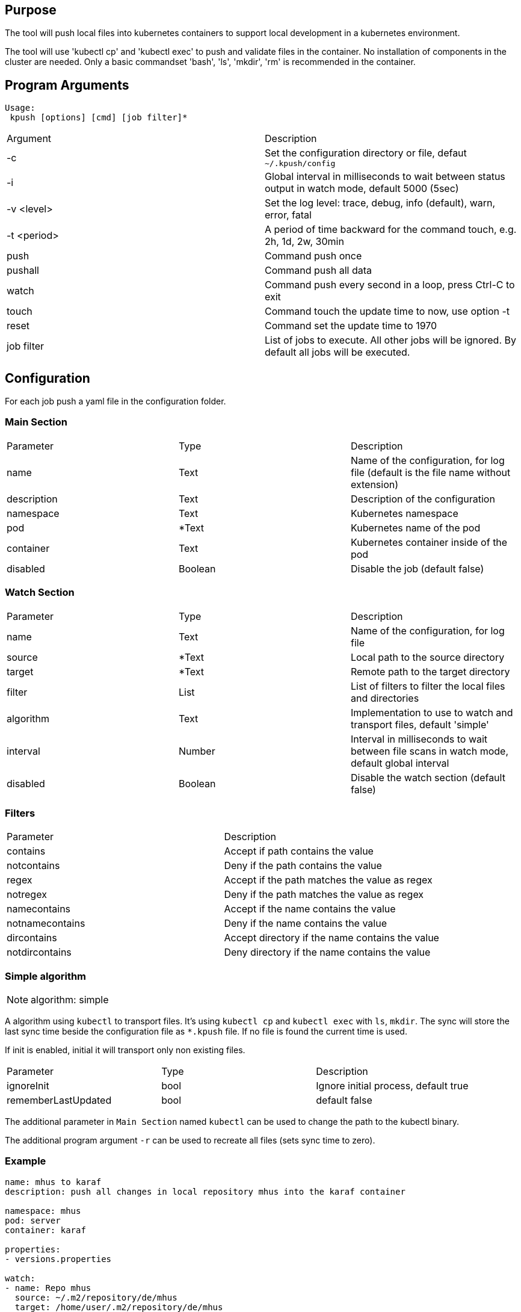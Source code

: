 == Purpose

The tool will push local files into kubernetes containers to support
local development in a kubernetes environment.

The tool will use 'kubectl cp' and 'kubectl exec' to push and validate files
in the container. No installation of components in the cluster are needed. Only
a basic commandset 'bash', 'ls', 'mkdir', 'rm' is recommended in the container.

== Program Arguments

----
Usage:
 kpush [options] [cmd] [job filter]*
----

|===
|Argument   |Description
|-c         |Set the configuration directory or file, defaut `~/.kpush/config`
|-i         |Global interval in milliseconds to wait between status output in watch mode, default 5000 (5sec)
|-v <level> |Set the log level: trace, debug, info (default), warn, error, fatal
|-t <period>|A period of time backward for the command touch, e.g. 2h, 1d, 2w, 30min
|push       |Command push once
|pushall    |Command push all data
|watch      |Command push every second in a loop, press Ctrl-C to exit
|touch      |Command touch the update time to now, use option -t
|reset      |Command set the update time to 1970
|job filter |List of jobs to execute. All other jobs will be ignored. By default all jobs will be executed.
|===


== Configuration

For each job push a yaml file in the configuration folder.

=== Main Section

|===
|Parameter  |Type   |Description
|name       |Text   |Name of the configuration, for log file (default is the file name without extension)
|description|Text   |Description of the configuration
|namespace  |Text   |Kubernetes namespace
|pod        |*Text  |Kubernetes name of the pod
|container  |Text   |Kubernetes container inside of the pod
|disabled   |Boolean|Disable the job (default false)
|===

=== Watch Section

|===
|Parameter  |Type   |Description
|name       |Text   |Name of the configuration, for log file
|source     |*Text  |Local path to the source directory
|target     |*Text  |Remote path to the target directory
|filter     |List   |List of filters to filter the local files and directories
|algorithm  |Text   |Implementation to use to watch and transport files, default 'simple'
|interval   |Number |Interval in milliseconds to wait between file scans in watch mode, default global interval
|disabled   |Boolean|Disable the watch section (default false)
|===

=== Filters

|===
|Parameter      |Description
|contains       |Accept if path contains the value
|notcontains    |Deny if the path contains the value
|regex          |Accept if the path matches the value as regex
|notregex       |Deny if the path matches the value as regex
|namecontains   |Accept if the name contains the value
|notnamecontains|Deny if the name contains the value
|dircontains    |Accept directory if the name contains the value
|notdircontains |Deny directory if the name contains the value
|===

=== Simple algorithm

NOTE: algorithm: simple

A algorithm using `kubectl` to transport files. It's using `kubectl cp` and `kubectl exec` with `ls`, `mkdir`. The sync will
store the last sync time beside the configuration file as `*.kpush` file. If no file is found the current time is used.


If init is enabled, initial it will transport only non existing files.

|===
|Parameter      |Type   |Description
|ignoreInit     |bool   |Ignore initial process, default true
|rememberLastUpdated|bool|default false
|===

The additional parameter in `Main Section` named `kubectl` can be used to change the path to the kubectl binary.

The additional program argument `-r` can be used to recreate all files (sets sync time to zero).

=== Example

----

name: mhus to karaf
description: push all changes in local repository mhus into the karaf container

namespace: mhus
pod: server
container: karaf
  
properties:
- versions.properties

watch:
- name: Repo mhus
  source: ~/.m2/repository/de/mhus
  target: /home/user/.m2/repository/de/mhus
  filter: 
  - contains ""
  
----

== Examples

Create the file project1.yaml in `~/.kush/config`:

----

pod: project-0
container: karaf

watch:
- name: MVN Repo
  source: ~/.m2/repository/de/mhus
  target: /home/user/.m2/repository/de/mhus
  filter: 
  - contains "7."
  
----

This will push all files with version 7.* to the pod project-0.

. `kpush push project1` will not push files because it's the first start and the update timestamp will be now.
. compile some maven projects in `/home/user/.m2/repository/de/mhus`
. `kpush push project1` will now push the compiled files
. `kpush push project1` will not push any new files
. `kpush -t 6h touch project1` set the update timestamp to 6 hours in the past
. `kpush push project1` will now push the compiled files of the last 6 hours

`kpush watch` will continuous push files.

